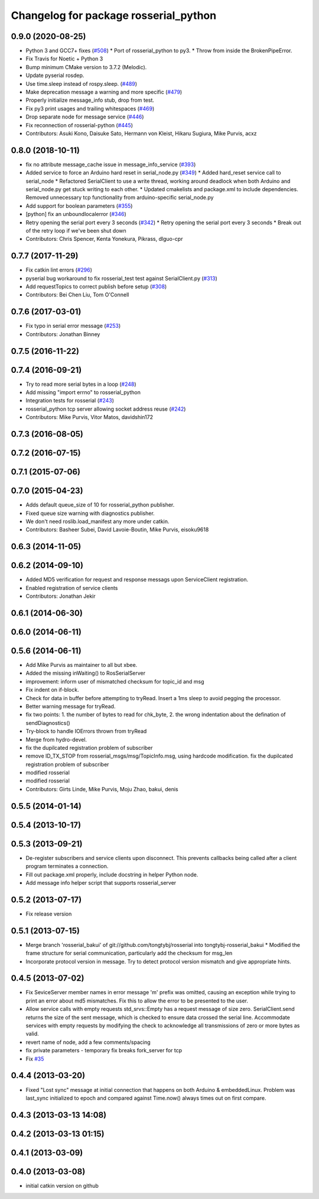 ^^^^^^^^^^^^^^^^^^^^^^^^^^^^^^^^^^^^^^
Changelog for package rosserial_python
^^^^^^^^^^^^^^^^^^^^^^^^^^^^^^^^^^^^^^

0.9.0 (2020-08-25)
------------------
* Python 3 and GCC7+ fixes (`#508 <https://github.com/ros-drivers/rosserial/issues/508>`_)
  * Port of rosserial_python to py3.
  * Throw from inside the BrokenPipeError.
* Fix Travis for Noetic + Python 3
* Bump minimum CMake version to 3.7.2 (Melodic).
* Update pyserial rosdep.
* Use time.sleep instead of rospy.sleep. (`#489 <https://github.com/ros-drivers/rosserial/issues/489>`_)
* Make deprecation message a warning and more specific (`#479 <https://github.com/ros-drivers/rosserial/issues/479>`_)
* Properly initialize message_info stub, drop from test.
* Fix py3 print usages and trailing whitespaces (`#469 <https://github.com/ros-drivers/rosserial/issues/469>`_)
* Drop separate node for message service (`#446 <https://github.com/ros-drivers/rosserial/issues/446>`_)
* Fix reconnection of rosserial-python (`#445 <https://github.com/ros-drivers/rosserial/issues/445>`_)
* Contributors: Asuki Kono, Daisuke Sato, Hermann von Kleist, Hikaru Sugiura, Mike Purvis, acxz

0.8.0 (2018-10-11)
------------------
* fix no attribute message_cache issue in message_info_service (`#393 <https://github.com/ros-drivers/rosserial/issues/393>`_)
* Added service to force an Arduino hard reset in serial_node.py (`#349 <https://github.com/ros-drivers/rosserial/issues/349>`_)
  * Added hard_reset service call to serial_node
  * Refactored SerialClient to use a write thread, working around deadlock when both Arduino and serial_node.py get stuck writing to each other.
  * Updated cmakelists and package.xml to include dependencies. Removed unnecessary tcp functionality from arduino-specific serial_node.py
* Add support for boolean parameters (`#355 <https://github.com/ros-drivers/rosserial/issues/355>`_)
* [python] fix an unboundlocalerror (`#346 <https://github.com/ros-drivers/rosserial/issues/346>`_)
* Retry opening the serial port every 3 seconds (`#342 <https://github.com/ros-drivers/rosserial/issues/342>`_)
  * Retry opening the serial port every 3 seconds
  * Break out of the retry loop if we've been shut down
* Contributors: Chris Spencer, Kenta Yonekura, Pikrass, dlguo-cpr

0.7.7 (2017-11-29)
------------------
* Fix catkin lint errors (`#296 <https://github.com/ros-drivers/rosserial/issues/296>`_)
* pyserial bug workaround to fix rosserial_test test against SerialClient.py (`#313 <https://github.com/ros-drivers/rosserial/issues/313>`_)
* Add requestTopics to correct publish before setup (`#308 <https://github.com/ros-drivers/rosserial/issues/308>`_)
* Contributors: Bei Chen Liu, Tom O'Connell

0.7.6 (2017-03-01)
------------------
* Fix typo in serial error message (`#253 <https://github.com/ros-drivers/rosserial/issues/253>`_)
* Contributors: Jonathan Binney

0.7.5 (2016-11-22)
------------------

0.7.4 (2016-09-21)
------------------
* Try to read more serial bytes in a loop (`#248 <https://github.com/ros-drivers/rosserial/issues/248>`_)
* Add missing "import errno" to rosserial_python
* Integration tests for rosserial (`#243 <https://github.com/ros-drivers/rosserial/issues/243>`_)
* rosserial_python tcp server allowing socket address reuse (`#242 <https://github.com/ros-drivers/rosserial/issues/242>`_)
* Contributors: Mike Purvis, Vitor Matos, davidshin172

0.7.3 (2016-08-05)
------------------

0.7.2 (2016-07-15)
------------------

0.7.1 (2015-07-06)
------------------

0.7.0 (2015-04-23)
------------------
* Adds default queue_size of 10 for rosserial_python publisher.
* Fixed queue size warning with diagnostics publisher.
* We don't need roslib.load_manifest any more under catkin.
* Contributors: Basheer Subei, David Lavoie-Boutin, Mike Purvis, eisoku9618

0.6.3 (2014-11-05)
------------------

0.6.2 (2014-09-10)
------------------
* Added MD5 verification for request and response messags upon ServiceClient registration.
* Enabled registration of service clients
* Contributors: Jonathan Jekir

0.6.1 (2014-06-30)
------------------

0.6.0 (2014-06-11)
------------------

0.5.6 (2014-06-11)
------------------
* Add Mike Purvis as maintainer to all but xbee.
* Added the missing inWaiting() to RosSerialServer
* improvement: inform user of mismatched checksum for topic_id and msg
* Fix indent on if-block.
* Check for data in buffer before attempting to tryRead. Insert a 1ms sleep to avoid pegging the processor.
* Better warning message for tryRead.
* fix two points: 1. the number of bytes to read for chk_byte, 2. the wrong indentation about the defination of sendDiagnostics()
* Try-block to handle IOErrors thrown from tryRead
* Merge from hydro-devel.
* fix the dupilcated registration problem of subscriber
* remove ID_TX_STOP from rosserial_msgs/msg/TopicInfo.msg, using hardcode modification. fix the dupilcated registration problem of subscriber
* modified rosserial
* modified rosserial
* Contributors: Girts Linde, Mike Purvis, Moju Zhao, bakui, denis

0.5.5 (2014-01-14)
------------------

0.5.4 (2013-10-17)
------------------

0.5.3 (2013-09-21)
------------------
* De-register subscribers and service clients upon disconnect.
  This prevents callbacks being called after a client program
  terminates a connection.
* Fill out package.xml properly, include docstring in helper Python node.
* Add message info helper script that supports rosserial_server

0.5.2 (2013-07-17)
------------------

* Fix release version

0.5.1 (2013-07-15)
------------------
* Merge branch 'rosserial_bakui' of git://github.com/tongtybj/rosserial into tongtybj-rosserial_bakui
  * Modified the frame structure for serial communication, particularly add the checksum for msg_len
* Incorporate protocol version in message. Try to detect protocol version mismatch and give appropriate hints.

0.4.5 (2013-07-02)
------------------
* Fix SeviceServer member names in error message
  'm' prefix was omitted, causing an exception while trying to print
  an error about md5 mismatches. Fix this to allow the error to be
  presented to the user.
* Allow service calls with empty requests
  std_srvs::Empty has a request message of size zero. SerialClient.send
  returns the size of the sent message, which is checked to ensure
  data crossed the serial line. Accommodate services with empty requests
  by modifying the check to acknowledge all transmissions of zero or
  more bytes as valid.
* revert name of node, add a few comments/spacing
* fix private parameters - temporary fix breaks fork_server for tcp
* Fix `#35 <https://github.com/ros-drivers/rosserial/issues/35>`_

0.4.4 (2013-03-20)
------------------
* Fixed "Lost sync" message at initial connection that happens on both Arduino &
  embeddedLinux. Problem was last_sync initialized to epoch and compared against
  Time.now() always times out on first compare.

0.4.3 (2013-03-13 14:08)
------------------------

0.4.2 (2013-03-13 01:15)
------------------------

0.4.1 (2013-03-09)
------------------

0.4.0 (2013-03-08)
------------------
* initial catkin version on github
